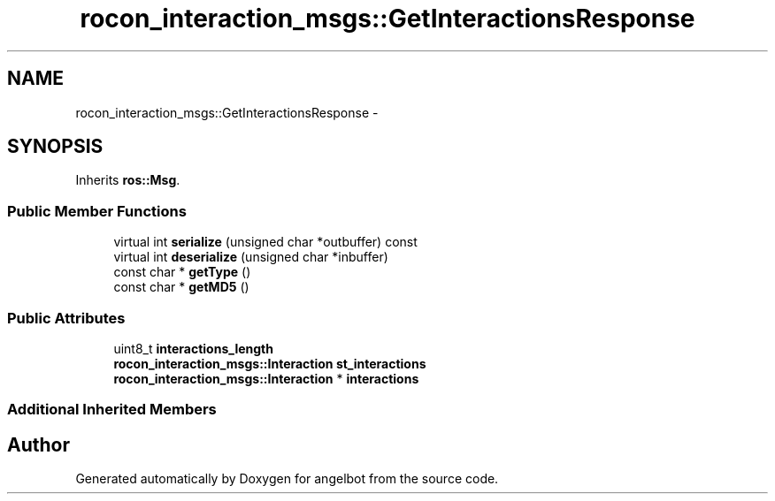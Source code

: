 .TH "rocon_interaction_msgs::GetInteractionsResponse" 3 "Sat Jul 9 2016" "angelbot" \" -*- nroff -*-
.ad l
.nh
.SH NAME
rocon_interaction_msgs::GetInteractionsResponse \- 
.SH SYNOPSIS
.br
.PP
.PP
Inherits \fBros::Msg\fP\&.
.SS "Public Member Functions"

.in +1c
.ti -1c
.RI "virtual int \fBserialize\fP (unsigned char *outbuffer) const "
.br
.ti -1c
.RI "virtual int \fBdeserialize\fP (unsigned char *inbuffer)"
.br
.ti -1c
.RI "const char * \fBgetType\fP ()"
.br
.ti -1c
.RI "const char * \fBgetMD5\fP ()"
.br
.in -1c
.SS "Public Attributes"

.in +1c
.ti -1c
.RI "uint8_t \fBinteractions_length\fP"
.br
.ti -1c
.RI "\fBrocon_interaction_msgs::Interaction\fP \fBst_interactions\fP"
.br
.ti -1c
.RI "\fBrocon_interaction_msgs::Interaction\fP * \fBinteractions\fP"
.br
.in -1c
.SS "Additional Inherited Members"


.SH "Author"
.PP 
Generated automatically by Doxygen for angelbot from the source code\&.
